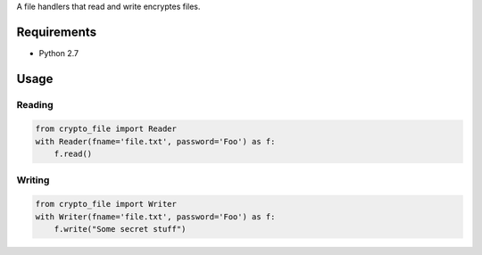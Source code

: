 A file handlers that read and write encryptes files.


.. image:: https://secure.travis-ci.org/efagerberg/crypto-file.png
    :target: https://secure.travis-ci.org/efagerberg/crypto-file/


Requirements
============

- Python 2.7

Usage
=====

Reading
-------

.. code-block:: python

    from crypto_file import Reader
    with Reader(fname='file.txt', password='Foo') as f:
        f.read()

Writing
-------

.. code-block:: python

    from crypto_file import Writer
    with Writer(fname='file.txt', password='Foo') as f:
        f.write("Some secret stuff")